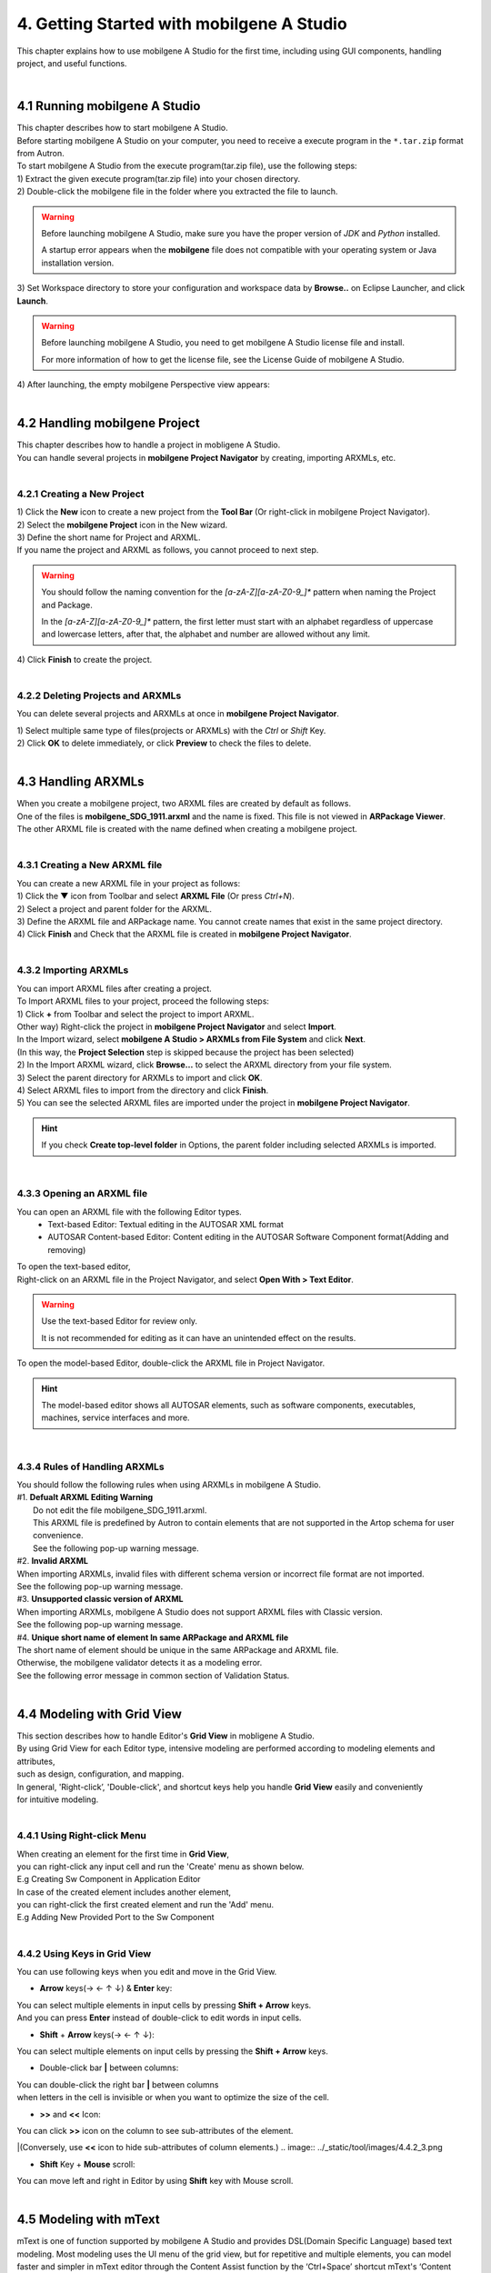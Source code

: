 .. _doc_tool_getting_started:

******************************************
4. Getting Started with mobilgene A Studio
******************************************

This chapter explains how to use mobilgene A Studio for the first time, including using GUI components, handling project, and useful functions.

|
4.1 Running mobilgene A Studio
================================

| This chapter describes how to start mobilgene A Studio.
| Before starting mobilgene A Studio on your computer, you need to receive a execute program in the ``*.tar.zip`` format from Autron.

| To start mobilgene A Studio from the execute program(tar.zip file), use the following steps:

| 1) Extract the given execute program(tar.zip file) into your chosen directory.
| 2) Double-click the mobilgene file in the folder where you extracted the file to launch.

.. warning:: Before launching mobilgene A Studio, make sure you have the proper version of *JDK* and *Python* installed.
 
    A startup error appears when the **mobilgene** file does not compatible with your operating system or Java installation version.

| 3) Set Workspace directory to store your configuration and workspace data by **Browse..** on Eclipse Launcher, and click **Launch**.
.. image:: ../_static/tool/images/4.1_2.png

.. warning:: Before launching mobilgene A Studio, you need to get mobilgene A Studio license file and install.
  
    For more information of how to get the license file, see the License Guide of mobilgene A Studio.

| 4) After launching, the empty mobilgene Perspective view appears:
.. image:: ../_static/tool/images/4.1_3.png

|
4.2 Handling mobilgene Project
=================================

| This chapter describes how to handle a project in mobligene A Studio. 
| You can handle several projects in **mobilgene Project Navigator** by creating, importing ARXMLs, etc.

|
4.2.1 Creating a New Project
------------------------------

| 1) Click the **New** icon to create a new project from the **Tool Bar** (Or right-click in mobilgene Project Navigator).
.. image:: ../_static/tool/images/4.2.1_1.png

| 2) Select the **mobilgene Project** icon in the New wizard.
.. image:: ../_static/tool/images/4.2.1_2.png

| 3) Define the short name for Project and ARXML.
.. image:: ../_static/tool/images/4.2.1_3.png

| If you name the project and ARXML as follows, you cannot proceed to next step.
.. image:: ../_static/tool/images/4.2.1_4.png

.. warning:: You should follow the naming convention for the *[a-zA-Z][a-zA-Z0-9_]** pattern when naming the Project and Package.
   
   In the *[a-zA-Z][a-zA-Z0-9_]** pattern, the first letter must start with an alphabet regardless of uppercase and lowercase letters, 
   after that, the alphabet and number are allowed without any limit.

| 4) Click **Finish** to create the project.

|
4.2.2 Deleting Projects and ARXMLs
---------------------------------------

You can delete several projects and ARXMLs at once in **mobilgene Project Navigator**.

| 1) Select multiple same type of files(projects or ARXMLs) with the *Ctrl* or *Shift* Key.
| 2) Click **OK** to delete immediately, or click **Preview** to check the files to delete.
.. image:: ../_static/tool/images/4.2.2_1.png

|
4.3 Handling ARXMLs
======================

| When you create a mobilgene project, two ARXML files are created by default as follows.
.. image:: ../_static/tool/images/4.3_1.png

| One of the files is **mobilgene_SDG_1911.arxml** and the name is fixed. This file is not viewed in **ARPackage Viewer**.
| The other ARXML file is created with the name defined when creating a mobilgene project.

|
4.3.1 Creating a New ARXML file
---------------------------------

| You can create a new ARXML file in your project as follows:

| 1) Click the ▼ icon from Toolbar and select **ARXML File** (Or press *Ctrl+N*).
.. image:: ../_static/tool/images/4.3.1_1.png

| 2) Select a project and parent folder for the ARXML.
.. image:: ../_static/tool/images/4.3.1_2.png

| 3) Define the ARXML file and ARPackage name. You cannot create names that exist in the same project directory.

| 4) Click **Finish** and Check that the ARXML file is created in **mobilgene Project Navigator**.


|
4.3.2 Importing ARXMLs
---------------------------------

| You can import ARXML files after creating a project.
| To Import ARXML files to your project, proceed the following steps:

| 1) Click **+** from Toolbar and select the project to import ARXML.
.. image:: ../_static/tool/images/4.3.2_1.png

| Other way) Right-click the project in **mobilgene Project Navigator** and select **Import**.
| In the Import wizard, select **mobilgene A Studio > ARXMLs from File System** and click **Next**.
| (In this way, the **Project Selection** step is skipped because the project has been selected)

| 2) In the Import ARXML wizard, click **Browse…** to select the ARXML directory from your file system.
.. image:: ../_static/tool/images/4.3.2_2.png

| 3) Select the parent directory for ARXMLs to import and click **OK**.
.. image:: ../_static/tool/images/4.3.2_3.png

| 4) Select ARXML files to import from the directory and click **Finish**.
.. image:: ../_static/tool/images/4.3.2_4.png

| 5) You can see the selected ARXML files are imported under the project in **mobilgene Project Navigator**.
.. image:: ../_static/tool/images/4.3.2_5.png

.. hint:: If you check **Create top-level folder** in Options, the parent folder including selected ARXMLs is imported.

|
4.3.3 Opening an ARXML file
----------------------------

You can open an ARXML file with the following Editor types.
    * Text-based Editor: Textual editing in the AUTOSAR XML format
    * AUTOSAR Content-based Editor: Content editing in the AUTOSAR Software Component format(Adding and removing)

| To open the text-based editor,
| Right-click on an ARXML file in the Project Navigator, and select **Open With > Text Editor**.

.. warning:: Use the text-based Editor for review only. 
    
    It is not recommended for editing as it can have an unintended effect on the results.
    
| To open the model-based Editor, double-click the ARXML file in Project Navigator.
.. image:: ../_static/tool/images/4.3.3_1.png

.. hint:: The model-based editor shows all AUTOSAR elements, 
    such as software components, executables, machines, service interfaces and more.

|
4.3.4 Rules of Handling ARXMLs
--------------------------------

| You should follow the following rules when using ARXMLs in mobilgene A Studio.

| #1. **Defualt ARXML Editing Warning**
|   Do not edit the file mobilgene_SDG_1911.arxml.
|   This ARXML file is predefined by Autron to contain elements that are not supported in the Artop schema for user convenience.
|   See the following pop-up warning message.
.. image:: ../_static/tool/images/4.3.4_1.png

| #2. **Invalid ARXML**
| When importing ARXMLs, invalid files with different schema version or incorrect file format are not imported.
| See the following pop-up warning message.
.. image:: ../_static/tool/images/4.3.4_2.png

| #3. **Unsupported classic version of ARXML**
| When importing ARXMLs, mobilgene A Studio does not support ARXML files with Classic version. 
| See the following pop-up warning message.
.. image:: ../_static/tool/images/4.3.4_3.png

| #4. **Unique short name of element In same ARPackage and ARXML file**
| The short name of element should be unique in the same ARPackage and ARXML file. 
| Otherwise, the mobilgene validator detects it as a modeling error.
| See the following error message in common section of Validation Status.
.. image:: ../_static/tool/images/4.3.4_4.png

|
4.4 Modeling with Grid View
============================

| This section describes how to handle Editor's **Grid View** in mobligene A Studio.
| By using Grid View for each Editor type, intensive modeling are performed according to modeling elements and attributes, 
| such as design, configuration, and mapping.

| In general, 'Right-click’, 'Double-click', and shortcut keys help you handle **Grid View** easily and conveniently 
| for intuitive modeling.

|
4.4.1 Using Right-click Menu
------------------------------

| When creating an element for the first time in **Grid View**, 
| you can right-click any input cell and run the 'Create' menu as shown below.
.. image:: ../_static/tool/images/4.4.1_1.png
| E.g Creating Sw Component in Application Editor

| In case of the created element includes another element, 
| you can right-click the first created element and run the 'Add' menu.
.. image:: ../_static/tool/images/4.4.1_2.png
| E.g Adding New Provided Port to the Sw Component

|
4.4.2 Using Keys in Grid View
-------------------------------

You can use following keys when you edit and move in the Grid View.

* **Arrow** keys(→ ← ↑ ↓) & **Enter** key: 
| You can select multiple elements in input cells by pressing **Shift + Arrow** keys.
| And you can press **Enter** instead of double-click to edit words in input cells.
.. image:: ../_static/tool/images/4.4.2_1.png

* **Shift** + **Arrow** keys(→ ← ↑ ↓): 
| You can select multiple elements on input cells by pressing the **Shift + Arrow** keys.

* Double-click bar **|** between columns: 
| You can double-click the right bar **|** between columns 
| when letters in the cell is invisible or when you want to optimize the size of the cell.
.. image:: ../_static/tool/images/4.4.2_2.png

* **>>** and **<<** Icon:
| You can click **>>** icon on the column to see sub-attributes of the element.
|(Conversely, use **<<** icon to hide sub-attributes of column elements.)
.. image:: ../_static/tool/images/4.4.2_3.png

* **Shift** Key + **Mouse** scroll: 
| You can move left and right in Editor by using **Shift** key with Mouse scroll.
.. image:: ../_static/tool/images/4.4.2_4.png

|
4.5 Modeling with mText 
========================
mText is one of function supported by mobilgene A Studio and provides DSL(Domain Specific Language) based text modeling.
Most modeling uses the UI menu of the grid view, but for repetitive and multiple elements,
you can model faster and simpler in mText editor through the Content Assist function by the ‘Ctrl+Space’ shortcut
mText's ‘Content Assist’ function support auto-completion of text and templates for modeling elements.

.. image:: ../_static/tool/images/4.5_1.png
| Figure 4.5 overview of mText

The mText is currently supported when creating the following model elements.

* Application Data Type, CPP/STD Implementaion Data Type
* Software Component
* Executable
* Service Interface
* Network Endpoint
* Machine

|
4.5.1 Prerequisite
-----------------------

| Set as follows to use the Content Assist function in mobilgene A Studio.

| 1) After selecting **Window > Preference> General > Keys** from the upper File Menu, 
| enter 'Content Assist' as follows to find the function.
.. image:: ../_static/tool/images/4.5.1_1.png

| 2) Check if the **Ctrl + Space** shortcut key is set in the Content Assist > Binding field.
| If not set, move the cursor to the Binding field and press **Ctrl + Space** to automatically enter the shortcut key.

|
4.5.2 Running the mText Editor
-------------------------------

| 1) Run the 'Create' menu by right-click or **Ctrl + Space** when creating an element in Grid View.
.. image:: ../_static/tool/images/4.5.2_1.png

.. warning:: | Before creating elements with mText, like creating it with Grid View, 
             | you need to set the default package in ARPackage Viewer first
             | Otherwise, the following warning pop-up window will appear.
..

| 2) After that, all attributes for the created element are displayed in the following template format.
.. image:: ../_static/tool/images/4.5.2_2.png

|
4.5.3 Understanding Basic Templates
------------------------------------

| The mText template generated by **Content Assist** consists of the following elements.
.. image:: ../_static/tool/images/4.5.3_1.png

| 1) *Keyword* and *Feature*:

| In mText template,
* A purple word represents keyword, and in ARXML, modeling elements or attributes.
* A black word is a value assigned to a feature, and in ARXML, attribute values such as short name are displayed.

.. note:: | *Keyword* is a 'reserved word' defined in mText grammar and is a general term frequently used in programs such as Java.
          | *Feature* corresponds to an attribute in class and attribute relationship. 
          | In other words, in mText grammar, Rule is expressed as EClass, and attributes handled in Rule are expressed as EStructuralFeature simply, Feature.

| In general, a purple keyword is followed by a black attribute value, 
| but a predefined attribute value such as Enum is expressed in purple as follows.
.. image:: ../_static/tool/images/4.5.3_1.png

| 2) Square bracket **{ }** and curly brackets **[ ]**

| Elements created with mText are enclosed in square bracket **{ }**, and elements included in the created element are enclosed in braces **[ ]**.
| Also, the included elements you created are enclosed in square bracket **{ }**.
.. image:: ../_static/tool/images/4.5.3_2.png

| 3) Template for included elements

| You can complete the creation of elements for included elements through automatic templates.
 
  * If you press **Ctrl + Space** right after the brace **[**, the template menu to be created is displayed as shown below.
  .. image:: ../_static/tool/images/4.5.3_3.png
|

  * Double-click the menu or press **Enter** to create a template as shown below.

|
4.5.4 Rules for Using Templates
--------------------------------

| 1) Add Elements

| You can add more than one element to the included element enclosed in curly brackets **[ ]** by using a comma **,**.

    * Right After **}**, the point where the element template ends, enter a comma **,** directly,
      or press **Ctrl + Space** to open the menu and add a comma **,**.
     .. image:: ../_static/tool/images/4.5.4_1.png
|

     * Jump one space right after the comma **,** then press **Ctrl + Space** again to create a template of the same element.
     .. image:: ../_static/tool/images/4.5.4_2.png

| 2) Enum Attributes

| Among the attribute values displayed in purple, you can select the enumerated attribute through the pop-up list.

| When the attribute list is displayed by pressing **Ctrl + Space** on the property value, 
| select it directly with **Arrow** keys(↑ ↓) and **Enter**.
.. image:: ../_static/tool/images/4.5.4_3.png

|
4.5.5 Error Handling
----------------------

| In the generated template, lines of text that need to be modified are denoted by |error| as follows.
| You can modify the text by referring to the **Combind Hover** shown.
.. image:: ../_static/tool/images/4.5.5_2.png

| Usually displayed as an error for the following cases.

 - The parentheses do not match
 - Defined keyword value changed
 - The required reference value is not define

.. |error| image:: ../_static/tool/images/4.5.5_1.png

.. note:: | 'Invailid reference' Hover to the reference value among the first created template is an error 
           that is intentionally shown so that users can define it.    
    .. image:: ../_static/tool/images/4.5.5_3.png
    ..
..

|
4.6 Handling ARPackage Viewer
==============================

| ARPackage Viewer is included in each Editor for handling all ARPackges and elements more conveniently.
| You can handle all ARPackages of ARXML files in your project except the default file ``mobilgene_SDG_1911.arxml``
| with the following functions of ARPackage Viewer.

| In addition, you can manage all ARPackages and AUTOSAR Software Components of those ARXMLs 
| in conjunction with **Grid View**.


4.6.1 Search (**Enter**)
-------------------------


4.6.2 Set Default Package (**F2**)
---------------------------------


4.6.3 Add Package (**F3**)
------------------------


4.6.4 Delete ARPackage
------------------------


4.6.5 Sync from Grid
----------------------


4.6.6 Collapsed for all Items
-------------------------------


4.6.7 Expanded & Collapsed for Child items
--------------------------------------------


4.6.8 Show Types
-----------------

|
4.7 Using Search Bar
======================

| You can find specific element and attribute value in Grid View by using **Search Bar** at the top of the Editor.
| You can adjust the categories that can be found through Object, Columns, and Keyword Filters as shown below,
| and the categories of the corresponding elements are different for each tab of Grid Viewer.
